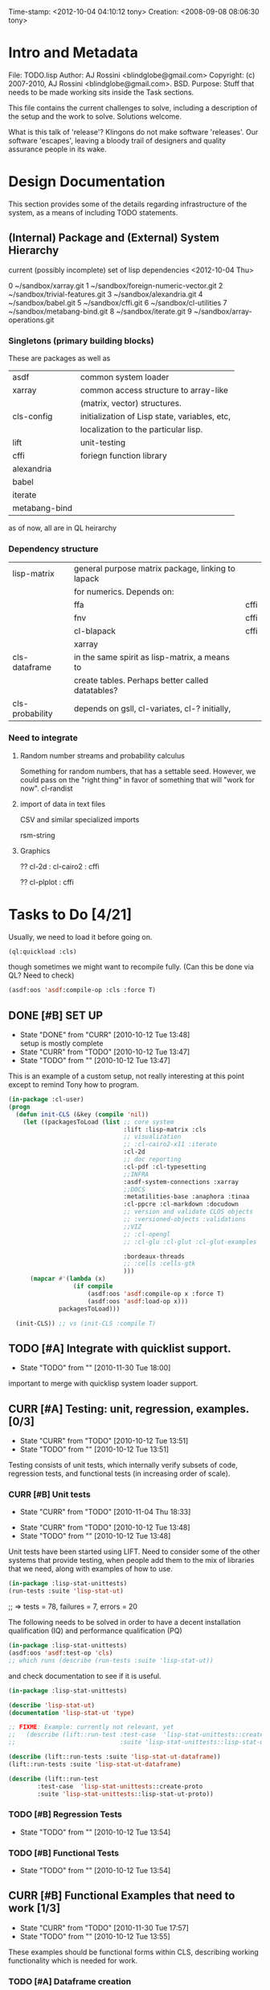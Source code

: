 
Time-stamp: <2012-10-04 04:10:12 tony>
Creation:   <2008-09-08 08:06:30 tony>

* Intro and Metadata

File:       TODO.lisp
Author:     AJ Rossini <blindglobe@gmail.com>
Copyright:  (c) 2007-2010, AJ Rossini <blindglobe@gmail.com>.  BSD.
Purpose:    Stuff that needs to be made working sits inside the
            Task sections.

            This file contains the current challenges to solve,
            including a description of the setup and the work to
            solve.  Solutions welcome.

What is this talk of 'release'? Klingons do not make software
'releases'.  Our software 'escapes', leaving a bloody trail of
designers and quality assurance people in its wake.

* Design Documentation

This section provides some of the details regarding infrastructure of
the system, as a means of including TODO statements.

** (Internal) Package and (External) System Hierarchy

current (possibly incomplete) set of lisp dependencies <2012-10-04 Thu>

 0  ~/sandbox/xarray.git
 1  ~/sandbox/foreign-numeric-vector.git
 2  ~/sandbox/trivial-features.git
 3  ~/sandbox/alexandria.git
 4  ~/sandbox/babel.git
 5  ~/sandbox/cffi.git
 6  ~/sandbox/cl-utilities
 7  ~/sandbox/metabang-bind.git
 8  ~/sandbox/iterate.git
 9  ~/sandbox/array-operations.git


*** Singletons (primary building blocks)
    
    These are packages as well as 

    | asdf          | common system loader                          |
    | xarray        | common access structure to array-like         |
    |               | (matrix, vector) structures.                  |
    | cls-config    | initialization of Lisp state, variables, etc, |
    |               | localization to the particular lisp.          |
    | lift          | unit-testing                                  |
    | cffi          | foriegn function library                      |
    | alexandria    |                                               |
    | babel         |                                               |
    | iterate       |                                               |
    | metabang-bind |                                               |

    as of now, all are in QL heirarchy

*** Dependency structure

    | lisp-matrix     | general purpose matrix package, linking to lapack |      |
    |                 | for numerics. Depends on:                         |      |
    |                 | ffa                                               | cffi |
    |                 | fnv                                               | cffi |
    |                 | cl-blapack                                        | cffi |
    |                 | xarray                                            |      |
    | cls-dataframe   | in the same spirit as lisp-matrix, a means to     |      |
    |                 | create tables.  Perhaps better called datatables? |      |
    | cls-probability | depends on gsll, cl-variates, cl-? initially,     |      |

*** Need to integrate

**** Random number streams and probability calculus


     Something for random numbers, that has a settable seed.  However,
     we could pass on the "right thing" in favor of something that
     will "work for now".  
     cl-randist

**** import of data in text files

     CSV and similar specialized imports

     rsm-string

**** Graphics

     ?? cl-2d  : 
       	       cl-cairo2 : cffi

     ?? cl-plplot : cffi


* Tasks to Do [4/21]

  Usually, we need to load it before going on.

#+name: loadit
#+begin_src lisp
      (ql:quickload :cls)
#+end_src

  though sometimes we might want to recompile fully.  (Can this be
  done via QL?  Need to check)

#+name: compile-it-all
#+begin_src lisp
  (asdf:oos 'asdf:compile-op :cls :force T)
#+end_src


** DONE [#B] SET UP
   - State "DONE"       from "CURR"       [2010-10-12 Tue 13:48] \\
     setup is mostly complete
   - State "CURR"       from "TODO"       [2010-10-12 Tue 13:47]
   - State "TODO"       from ""           [2010-10-12 Tue 13:47]
   This is an example of a custom setup, not really interesting at
   this point except to remind Tony how to program.
#+name: loader
#+begin_src lisp
  (in-package :cl-user)
  (progn 
    (defun init-CLS (&key (compile 'nil))
      (let ((packagesToLoad (list ;; core system
                                  :lift :lisp-matrix :cls
                                  ;; visualization
                                  ;; :cl-cairo2-x11 :iterate
                                  :cl-2d
                                  ;; doc reporting
                                  :cl-pdf :cl-typesetting
                                  ;;INFRA
                                  :asdf-system-connections :xarray
                                  ;;DOCS
                                  :metatilities-base :anaphora :tinaa
                                  :cl-ppcre :cl-markdown :docudown
                                  ;; version and validate CLOS objects
                                  ;; :versioned-objects :validations
                                  ;;VIZ
                                  ;; :cl-opengl
                                  ;; :cl-glu :cl-glut :cl-glut-examples
  
                                  :bordeaux-threads
                                  ;; :cells :cells-gtk
                                  )))
        (mapcar #'(lambda (x)
                    (if compile
                        (asdf:oos 'asdf:compile-op x :force T)
                        (asdf:oos 'asdf:load-op x)))
                packagesToLoad)))
  
    (init-CLS)) ;; vs (init-CLS :compile T)
#+end_src

#+results:
|   | #<PACKAGE "COMMON-LISP-USER"> |

** TODO [#A] Integrate with quicklist support.
   - State "TODO"       from ""           [2010-11-30 Tue 18:00]
   
   important to merge with quicklisp system loader support.
** CURR [#A] Testing: unit, regression, examples. [0/3]
   - State "CURR"       from "TODO"       [2010-10-12 Tue 13:51]
   - State "TODO"       from ""           [2010-10-12 Tue 13:51]
   Testing consists of unit tests, which internally verify subsets of
   code, regression tests, and functional tests (in increasing order
   of scale).
*** CURR [#B] Unit tests
    - State "CURR"       from "TODO"       [2010-11-04 Thu 18:33]
   - State "CURR"       from "TODO"       [2010-10-12 Tue 13:48]
   - State "TODO"       from ""           [2010-10-12 Tue 13:48]
   Unit tests have been started using LIFT.  Need to consider some of
   the other systems that provide testing, when people add them to the
   mix of libraries that we need, along with examples of how to use.

#+name: ex-cls-unittest
#+begin_src lisp
  (in-package :lisp-stat-unittests)
  (run-tests :suite 'lisp-stat-ut)
#+end_src

#+results:
: #<Results for LISP-STAT-UT 78 Tests, 7 Failures, 20 Errors>

  ;; => tests = 78, failures = 7, errors = 20



The following needs to be solved in order to have a decent
installation qualification (IQ) and performance qualification (PQ)

#+name: cls-unittest
#+begin_src lisp
  (in-package :lisp-stat-unittests)
  (asdf:oos 'asdf:test-op 'cls)
  ;; which runs (describe (run-tests :suite 'lisp-stat-ut))
#+end_src



   and check documentation to see if it is useful.
#+name: unittest-ex
#+begin_src lisp
   (in-package :lisp-stat-unittests)

   (describe 'lisp-stat-ut)
   (documentation 'lisp-stat-ut 'type)

   ;; FIXME: Example: currently not relevant, yet
   ;;   (describe (lift::run-test :test-case  'lisp-stat-unittests::create-proto
   ;;                             :suite 'lisp-stat-unittests::lisp-stat-ut-proto))

   (describe (lift::run-tests :suite 'lisp-stat-ut-dataframe))
   (lift::run-tests :suite 'lisp-stat-ut-dataframe)

   (describe (lift::run-test
  	       :test-case  'lisp-stat-unittests::create-proto
  	       :suite 'lisp-stat-unittests::lisp-stat-ut-proto))
#+end_src

*** TODO [#B] Regression Tests
    - State "TODO"       from ""           [2010-10-12 Tue 13:54]

*** TODO [#B] Functional Tests
    - State "TODO"       from ""           [2010-10-12 Tue 13:54]

** CURR [#B] Functional Examples that need to work [1/3]
   - State "CURR"       from "TODO"       [2010-11-30 Tue 17:57]
   - State "TODO"       from ""           [2010-10-12 Tue 13:55]

   These examples should be functional forms within CLS, describing
   working functionality which is needed for work.
*** TODO [#A] Dataframe creation
    Illustration via a file, that we need to get working so that we
    can get data in-and-out of CLS structures.

#+BEGIN_SRC lisp :export examples/example-DF-creation.lisp
  ;;; -*- mode: lisp -*-
  ;;; Copyright (c) 2006-2012, by A.J. Rossini <blindglobe@gmail.com>
  ;;; See COPYRIGHT file for any additional restrictions (BSD license).
  ;;; Since 1991, ANSI was finally finished.  Edited for ANSI Common Lisp. 
  
  ;;; Time-stamp: <2012-10-04 02:16:45 tony>
  ;;; Creation:   <2012-07-01 11:29:42 tony>
  ;;; File:       example.lisp
  ;;; Author:     AJ Rossini <blindglobe@gmail.com>
  ;;; Copyright:  (c) 2012, AJ Rossini.  BSD.
  ;;; Purpose:    example of possible usage.
  
  ;;; What is this talk of 'release'? Klingons do not make software
  ;;; 'releases'.  Our software 'escapes', leaving a bloody trail of
  ;;; designers and quality assurance people in its wake.
  
  
  ;; Load system
  (ql:quickload "cls")
  
  ;; use the example package...
  (in-package :cls-user)
  
  
  ;; or better yet, create a package/namespace for the particular problem being attacked.
  (defpackage :my-package-user
    (:documentation "demo of how to put serious work should be placed in
      a similar package elsewhere for reproducibility.  This hints as to
      what needs to be done for a user- or analysis-package.")
    (:nicknames :my-clswork-user)
    (:use :common-lisp ; always needed for user playgrounds!
          :lisp-matrix ; we only need the packages that we need...
          :common-lisp-statistics
          :lisp-stat-data-examples) ;; this ensures access to a data package
    (:export summarize-data summarize-results this-data this-report)
    (:shadowing-import-from :lisp-stat call-method call-next-method
  
        expt + - * / ** mod rem abs 1+ 1- log exp sqrt sin cos tan
        asin acos atan sinh cosh tanh asinh acosh atanh float random
        truncate floor ceiling round minusp zerop plusp evenp oddp 
        < <= = /= >= > > ;; complex
        conjugate realpart imagpart phase
        min max logand logior logxor lognot ffloor fceiling
        ftruncate fround signum cis
  
        <= float imagpart)) 
  
  (in-package :my-clswork-user)
  
  ;; create some data by hand using arrays, and demonstrate access. 
  
  (let ((myArray #2A((1 2 3)(4 5 6)))
        (myDF    (make-dataframe #2A((1 2 3)(4 5 6))))
        (myLOL   (list (list 1 2 3) (list 4 5 6)))
        ;; FIXME: listoflist conversion does not work.
        ;; (myDFlol (make-dataframe  '(list ((1 2 3)(4 5 6)))))
        )
  
    (= (xref myArray 1 1)
       (xref myDF    1 1)
       (xref myLOL   1 1)))
  
#+END_SRC
*** TODO [#B] Scoping with datasets
    - State "TODO"       from ""           [2010-11-04 Thu 18:46]

    The following needs to work, and a related syntax for resampling
    and similar synthetic data approaches (bootstrapping, imputation)
    ought to use similar syntax as well.
#+name: DataSetNameScoping
#+begin_src lisp
  (in-package :ls-user)
  (progn
    ;; Syntax examples using lexical scope, closures, and bindings to
    ;; ensure a clean communication of results
    ;; This is actually a bit tricky, since we need to clarify whether
    ;; it is line-at-a-time that we are considering or if there is
    ;; another mapping strategy.  In particular, one could imagine a
    ;; looping-over-observations function, or a
    ;; looping-over-independent-observations function which leverages a
    ;; grouping variable which provides guidance for what is considered
    ;; independent from the sampling frame being considered. The frame
    ;; itself (definable via some form of metadata to clarify scope?)
    ;; could clearly provide a bit of relativity for clarifying what
    ;; statistical independence means.
    
    (with-data dataset ((dsvarname1 [usevarname1])
                        (dsvarname2 [usevarname2]))
        @body)
  
    ;; SAS-centric approach to spec'ing work 
    (looping-over-observations
       dataset ((dsvarname1 [usevarname1])
                (dsvarname2 [usevarname2]))
         @body)
  
    ;; SAS plus "statistical sensibility"... for example, if an
    ;; independent observation actually consists of many observations so
    ;; that a dataframe of independence results -- for example,
    ;; longitudinal data or spatial data or local-truncated network data
    ;; are clean examples of such happening -- then we get the data
    ;; frame or row representing the independent result.
    (looping-over-independent-observations
       dataset independence-defining-variable
         ((dsvarname1 [usevarname1])
          (dsvarname2 [usevarname2]))
         @body)
    )
#+end_src

*** DONE [#B] Dataframe variable typing
    - State "DONE"       from "CURR"       [2010-11-30 Tue 17:56] \\
      check-type approach works, we would just have to throw a catchable
      error if we want to use it in a reliable fashion.
    - State "CURR"       from "TODO"       [2010-11-30 Tue 17:56]
    - State "TODO"       from ""           [2010-11-04 Thu 18:48]

    Seems to generally work, need to ensure that we use this for
    appropriate typing.

#+name: DFvarTyping
#+begin_src lisp
  (in-package :ls-user)
  (defparameter *df-test*
    (make-instance 'dataframe-array
                   :storage #2A (('a "test0" 0 0d0)
                                 ('b "test1" 1 1d0)
                                 ('c "test2" 2 2d0)
                                 ('d "test3" 3 3d0)
                                 ('e "test4" 4 4d0))
                   :doc "test reality"
                   :case-labels (list "0" "1" 2 "3" "4")
                   :var-labels (list "symbol" "string" "integer" "double-float")
                   :var-types (list 'symbol 'string 'integer 'double-float)))
  
  ;; with SBCL, ints become floats?  Need to adjust output
  ;; representation appropriately..
  ,*df-test* 
  
  (defun check-var (df colnum)
    (let ((nobs (xdim (dataset df) 0)))
      (dotimes (i nobs)
        (check-type (xref df i colnum) (elt (var-types df) i)))))
  
  (xdim (dataset *df-test*) 1)
  (xdim (dataset *df-test*) 0)
  
  (check-var *df-test* 0)
  
  (class-of
    (xref *df-test* 1 1))
  
  (check-type (xref *df-test* 1 1)
              string) ;; => nil, so good.
  (check-type (xref *df-test* 1 1)
              vector) ;; => nil, so good.
  (check-type (xref *df-test* 1 1)
              real) ;; => simple-error type thrown, so good.
  
  ;; How to nest errors within errors?
  (check-type (check-type (xref *df-test* 1 1) real) ;; => error thrown, so good.
              simple-error)
  (xref *df-test* 1 2)
  
  (check-type *df-test*
              dataframe-array) ; nil is good.
  
  (integerp (xref *df-test* 1 2))
  (floatp (xref *df-test* 1 2))
  (integerp (xref *df-test* 1 3))
  (type-of (xref *df-test* 1 3))
  (floatp (xref *df-test* 1 3))
  
  (type-of (vector 1 1d0))
  (type-of *df-test*)
  
  (xref *df-test* 2 1)
  (xref *df-test* 0 0)
  (xref *df-test* 1 0)
  (xref *df-test* 1 '*)
#+end_src
  
** CURR [#A] Random Numbers [2/6]
   - State "CURR"       from "TODO"       [2010-11-05 Fri 15:41]
   - State "TODO"       from ""           [2010-10-14 Thu 00:12]

   Need to select and choose a probability system (probability
   functions, random numbers).  Goal is to have a general framework
   for representing probability functions, functionals on
   probabilities, and reproducible random streams based on such
   numbers. 
*** CURR [#B] CL-VARIATES system evaluation [2/3]
    - State "CURR"       from "TODO"       [2010-11-05 Fri 15:40]
    - State "TODO"       from ""           [2010-10-12 Tue 14:16]
    
    CL-VARIATES is a system developed by Gary W King.  It uses streams
    with seeds, and is hence reproducible.  (Random comment: why do CL
    programmers as a class ignore computational reproducibility?)

    The main problem with this system is licensing.  It has a weird
    licensing schema which prevents 

#+name: Loading-CL-VARIATES
#+begin_src lisp
  (in-package :cl-user)
  (ql:quickload :cl-variates)
  ;;(ql:quickload :cl-variates-test)
#+end_src

#+name: CL-VARIATES-UNITTESTS
#+begin_src lisp
  (in-package :cl-variates-test)
  ;; check tests
  (run-tests :suite 'cl-variates-test)
  (describe (run-tests :suite 'cl-variates-test))
#+end_src

    basic example of reproducible draws from the uniform and normal
    random number streams.

#+name: CL-VARIATES-REPRO
#+begin_src lisp
  
  (in-package :cl-variates-user)
  
  (defparameter state (make-random-number-generator))
  (setf (random-seed state) 44)
  
  (random-seed state)
  (loop for i from 1 to 10 collect
                    (random-range state 0 10))
  ;; => (1 5 1 0 7 1 2 2 8 10)
  (setf (random-seed state) 44)
  (loop for i from 1 to 10 collect
                    (random-range state 0 10))
  ;; => (1 5 1 0 7 1 2 2 8 10)
  
  (setf (random-seed state) 44)
  (random-seed state)
  (loop for i from 1 to 10 collect
                    (normal-random state 0 1))
  ;; => 
  ;; (-1.2968656102820426 0.40746363934173213 -0.8594712469518473 0.8795681301148328
  ;;  1.0731526250004264 -0.8161629082481728 0.7001813608754809 0.1078045427044097
  ;;  0.20750134211656893 -0.14501914108452274)
  
  (setf (random-seed state) 44)
  (loop for i from 1 to 10 collect
                    (normal-random state 0 1))
  ;; => 
  ;; (-1.2968656102820426 0.40746363934173213 -0.8594712469518473 0.8795681301148328
  ;;  1.0731526250004264 -0.8161629082481728 0.7001813608754809 0.1078045427044097
  ;;  0.20750134211656893 -0.14501914108452274)
  
#+end_src

**** CURR [#B] Full example of general usage 
     - State "CURR"       from "TODO"       [2010-11-05 Fri 15:40]
     - State "TODO"       from ""           [2010-11-05 Fri 15:40]

     What we want to do here is describe the basic available API that
     is present.  So while the previous work describes what the basic
     reproducibility approach would be in terms of generating lists of
     reproducible pRNG streams, we need the full range of possible
     probability laws that are present. 

     One of the good things about cl-variates is that it provides for
     reproducibility.  One of the bad things is that it has a mixed
     bag for an API.

*** TODO [#B] CL-RANDOM system evaluation
    - State "TODO"       from ""           [2010-11-05 Fri 15:40]

    Problems:
    1. no seed setting for random numbers
    2. contamination of a probability support with optimization and
       linear algebra.

    Positives:
    1. good code
    2. nice design for generics.
       
*** TODO [#B] Native CLS (from XLS)
    - State "TODO"       from ""           [2010-11-05 Fri 15:40]
      
** TODO [#B] Numerical Linear Algebra
   - State "TODO"       from ""           [2010-10-14 Thu 00:12]

*** TODO [#B] LLA evaluation
    - State "TODO"       from ""           [2010-10-12 Tue 14:13]

LLA is an SBCL targetted linear algebra library from Tamas Papp

#+NAME LLA-experiments
#+BEGIN_SRC lisp
(in-package :cl-user)
(asdf:oos 'asdf:load-op 'lla)
(in-package :lla-user)
;;; experiment here
#+END_SRC

*** CURR [#B] Lisp-Matrix system evaluation
    - State "CURR"       from "TODO"       [2010-10-12 Tue 14:13]
    - State "TODO"       from ""           [2010-10-12 Tue 14:13]

      in progress

*** TODO [#B] LispLab system evaluation
    - State "TODO"       from ""           [2010-10-12 Tue 14:13]

LL is an SBCL targetted linear algebra library from ---

** TODO [#B] Statistical Procedures to implement
   - State "TODO"       from ""           [2010-10-14 Thu 00:12]

*** TODO [#C] PFIM 

#+BEGIN_SRC lisp

(in-package :cls-user)
;;;; PFIM notes

;; PFIM 3.2 

;; population design eval and opt
#| 
issues: 
- # individuals
- # sampling times
- sampling times?

constraints:
number of samples/cost of lab analysis and collection
expt constraints
|#

(defun pfim (&key model ( constraints ( summary-function )

  (list num-subjects num-times list-times))))

#|
N individuals i
Each individal has a deisgn psi_i
   nubmer of samples n_i and sampling times t_{i{1}} t_{i{n_1}}
   individuals can differ

Model:

individual-level model 
|#

(=model y_i (+ (f \theta_i \psi_i) epsilion_i ))
(=var \epsilion_i \sigma_between \sigma_within  )

;; Information Matrix for pop deisgn 

(defparameter IM (sum  (i 1 N) (MF \psi_i \phi_i)))

#|
For nonlinear structureal models, expand around RE=0

Cramer-Rao : MF^{-1} is lower bound for estimation variance.

Design comparisons: 

- smallest SE, but is a matrix, so
- criteria for matrix comparison
-- D-opt, (power (determinant MF) (/ 1 P))


find design maxing D opt, (power (determinant MF) (/ 1 P))
Design varialables 
 -- contin vars for smapling times within interval or set -- number of groups for cat vars

Stat in Med 2009, expansion around post-hoc RE est, not necessarily zero.

Example binary covariate C
|#

(if (= i reference-class) 
    (setf (aref C i) 0)
    (setf (aref C i) 1))

;; Exponential RE,
(=model (log \theta) (  ))

;; extensions

;; outputs

#|
PFIM provides for a given design and values of \beta: 
 compute extended FIM
 SE/RSE for \beta of each class of each covar
 eval influence of design on SE(\beta)

inter-occassion variability (IOV)
- patients sampled more than once, H occassions
- RE for IOV
- additional vars to estimate

|#

;;; comparison criteria

functional of conc/time curve which is used for comparison, i.e. 
(AUC conc/time-curve)
(Cmax conc/time-curve)
(Tmax conc/time-curve)

where 

(defun conc/time-curve (t) 
  ;; computation
#| 
  (let ((conc (exp (* t \beta1))))
     conc)
|#
  )

;;See
(url-get "www.pfim.biostat.fr")


;;; Thinking of generics...
(information-matrix model parameters)
(information-matrix variance-matrix)
(information-matrix model data)
(information-matrix list-of-individual-IMs)


(defun IM (loglikelihood parameters times)
  "Does double work.  Sum up the resulting IMs to form a full IM."
  (let ((IM (make-matrix (length parameters)
			 (length parameters)
			 :initial-value 0.0d0)))
    (dolist (parameterI parameters)
      (dolist (parameterJ parameters)
	(setf (aref IM I J)
	      (differentiate (differentiate loglikelihood parameterI) parameterJ))))))
#+END_SRC

*** difference between empirical, fisherian, and ...? information.
*** TODO [#C] Example of Integration with CL-GENOMIC
    - State "TODO"       from ""           [2010-10-12 Tue 14:03]
    
    CL-GENOMIC is a very interesting data-structure strategy for
    manipulating sequence data.

#+name: CL-GENOMIC
#+begin_src lisp
    (in-package :cl-user)
    (asdf:oos 'asdf:compile-op :ironclad)
    (asdf:oos 'asdf:load-op :cl-genomic)

    (in-package :bio-sequence)
    (make-dna "agccg") ;; fine
    (make-aa "agccg")  ;; fine
    (make-aa "agc9zz") ;; error expected
#+end_src


** TODO [#B] Documentation and Examples [0/3]
   - State "TODO"       from ""           [2010-10-14 Thu 00:12]

*** TODO [#B] Docudown
    - State "TODO"       from ""           [2010-11-05 Fri 15:34]

*** TODO [#A] CLDOC
    - State "TODO"       from ""           [2010-11-05 Fri 15:34]

*** TODO [#B] CLPDF, and literate data analysis
    - State "TODO"       from ""           [2010-11-05 Fri 15:34]

* Proposals
  Place proposals for features, work, etc here...
** <2011-12-29 Thu> new stuff
   First new proposal is to track proposals.

* Rejoinder

  This project is dedicated to all the lisp hackers out there who
  provided the basic infrastructure to get so far so fast with minimal
  effort on my part.

  And to all the people trying to help to get this off the ground.
